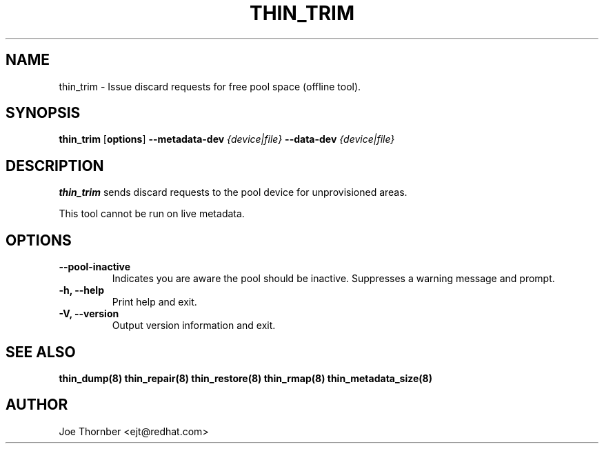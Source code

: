 .TH THIN_TRIM 8 "Thin Provisioning Tools" "Red Hat, Inc." \" -*- nroff -*-
.SH NAME
thin_trim \- Issue discard requests for free pool space (offline tool).

.SH SYNOPSIS
.B thin_trim
.RB [ options ]
.B --metadata-dev
.I {device|file}
.B --data-dev
.I {device|file}

.SH DESCRIPTION
.B thin_trim
sends discard requests to the pool device for unprovisioned areas.

This tool cannot be run on live metadata.

.SH OPTIONS
.IP "\fB\-\-pool-inactive\fP"
Indicates you are aware the pool should be inactive.  Suppresses a warning message and prompt.

.IP "\fB\-h, \-\-help\fP"
Print help and exit.

.IP "\fB\-V, \-\-version\fP"
Output version information and exit.

.SH SEE ALSO
.B thin_dump(8)
.B thin_repair(8)
.B thin_restore(8)
.B thin_rmap(8)
.B thin_metadata_size(8)

.SH AUTHOR
Joe Thornber <ejt@redhat.com>
